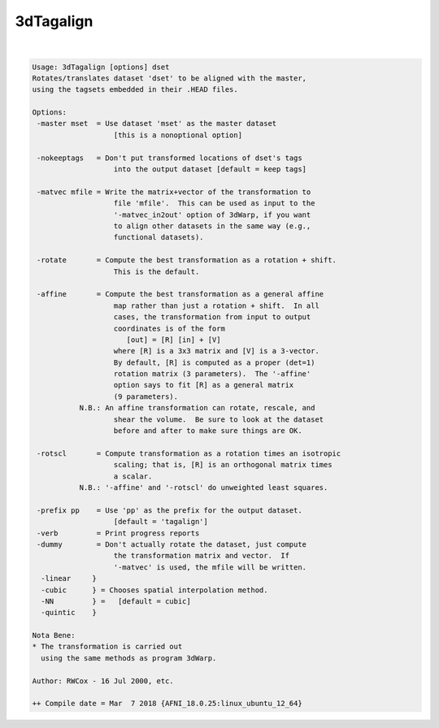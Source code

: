 **********
3dTagalign
**********

.. _ahelp_3dTagalign:

.. contents:: 
    :depth: 4 

| 

.. code-block:: none

    Usage: 3dTagalign [options] dset
    Rotates/translates dataset 'dset' to be aligned with the master,
    using the tagsets embedded in their .HEAD files.
    
    Options:
     -master mset  = Use dataset 'mset' as the master dataset
                       [this is a nonoptional option]
    
     -nokeeptags   = Don't put transformed locations of dset's tags
                       into the output dataset [default = keep tags]
    
     -matvec mfile = Write the matrix+vector of the transformation to
                       file 'mfile'.  This can be used as input to the
                       '-matvec_in2out' option of 3dWarp, if you want
                       to align other datasets in the same way (e.g.,
                       functional datasets).
    
     -rotate       = Compute the best transformation as a rotation + shift.
                       This is the default.
    
     -affine       = Compute the best transformation as a general affine
                       map rather than just a rotation + shift.  In all
                       cases, the transformation from input to output
                       coordinates is of the form
                          [out] = [R] [in] + [V]
                       where [R] is a 3x3 matrix and [V] is a 3-vector.
                       By default, [R] is computed as a proper (det=1)
                       rotation matrix (3 parameters).  The '-affine'
                       option says to fit [R] as a general matrix
                       (9 parameters).
               N.B.: An affine transformation can rotate, rescale, and
                       shear the volume.  Be sure to look at the dataset
                       before and after to make sure things are OK.
    
     -rotscl       = Compute transformation as a rotation times an isotropic
                       scaling; that is, [R] is an orthogonal matrix times
                       a scalar.
               N.B.: '-affine' and '-rotscl' do unweighted least squares.
    
     -prefix pp    = Use 'pp' as the prefix for the output dataset.
                       [default = 'tagalign']
     -verb         = Print progress reports
     -dummy        = Don't actually rotate the dataset, just compute
                       the transformation matrix and vector.  If
                       '-matvec' is used, the mfile will be written.
      -linear     }
      -cubic      } = Chooses spatial interpolation method.
      -NN         } =   [default = cubic]
      -quintic    }
    
    Nota Bene:
    * The transformation is carried out
      using the same methods as program 3dWarp.
    
    Author: RWCox - 16 Jul 2000, etc.
    
    ++ Compile date = Mar  7 2018 {AFNI_18.0.25:linux_ubuntu_12_64}
